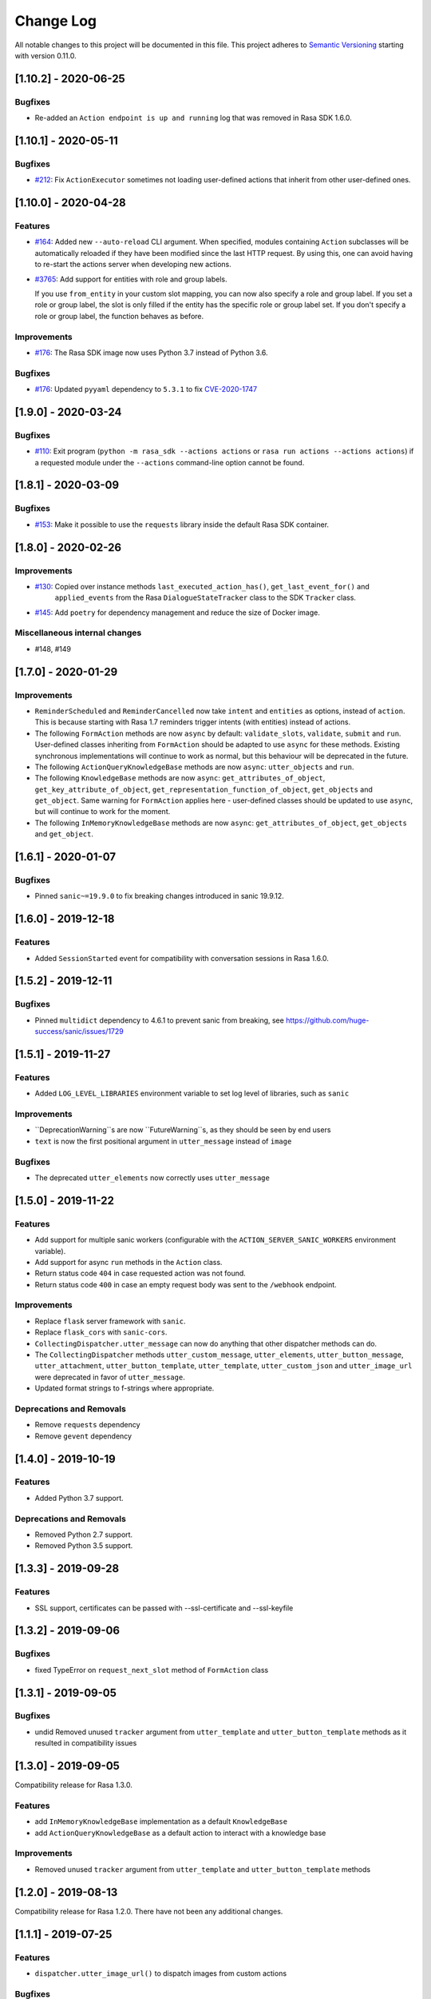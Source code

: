 Change Log
==========

All notable changes to this project will be documented in this file.
This project adheres to `Semantic Versioning`_ starting with version 0.11.0.

..
    You should **NOT** be adding new change log entries to this file, this
    file is managed by ``towncrier``.
    You **may** edit previous change logs to fix problems like typo corrections or such.
    You can find more information on how to add a new change log entry at
    https://github.com/RasaHQ/rasa-sdk/tree/master/changelog/ .

.. towncrier release notes start

[1.10.2] - 2020-06-25
^^^^^^^^^^^^^^^^^^^^^

Bugfixes
--------

- Re-added an ``Action endpoint is up and running`` log that was removed in Rasa SDK 1.6.0. 


[1.10.1] - 2020-05-11
^^^^^^^^^^^^^^^^^^^^^

Bugfixes
--------
- `#212 <https://github.com/rasahq/rasa/issues/212>`_: Fix ``ActionExecutor`` sometimes not loading user-defined actions that inherit from other user-defined ones.


[1.10.0] - 2020-04-28
^^^^^^^^^^^^^^^^^^^^^

Features
--------
- `#164 <https://github.com/rasahq/rasa/issues/164>`_: Added new ``--auto-reload`` CLI argument. When specified, modules containing ``Action``
  subclasses will be automatically reloaded if they have been modified since the last HTTP
  request. By using this, one can avoid having to re-start the actions server when
  developing new actions.
- `#3765 <https://github.com/rasahq/rasa/issues/3765>`_: Add support for entities with role and group labels.

  If you use ``from_entity`` in your custom slot mapping, you can now also specify a role and group label.
  If you set a role or group label, the slot is only filled if the entity has the specific role or group label set.
  If you don't specify a role or group label, the function behaves as before.

Improvements
------------
- `#176 <https://github.com/rasahq/rasa/issues/176>`_: The Rasa SDK image now uses Python 3.7 instead of Python 3.6.

Bugfixes
--------
- `#176 <https://github.com/rasahq/rasa/issues/176>`_: Updated ``pyyaml`` dependency to ``5.3.1`` to fix
  `CVE-2020-1747 <https://security-tracker.debian.org/tracker/CVE-2020-1747>`_


[1.9.0] - 2020-03-24
^^^^^^^^^^^^^^^^^^^^

Bugfixes
--------
- `#110 <https://github.com/rasahq/rasa/issues/110>`_: Exit program (``python -m rasa_sdk --actions actions`` or
  ``rasa run actions --actions actions``) if a requested module under the
  ``--actions`` command-line option cannot be found.


[1.8.1] - 2020-03-09
^^^^^^^^^^^^^^^^^^^^

Bugfixes
--------
- `#153 <https://github.com/rasahq/rasa/issues/153>`_: Make it possible to use the ``requests`` library inside the default Rasa SDK container.


[1.8.0] - 2020-02-26
^^^^^^^^^^^^^^^^^^^^

Improvements
------------
- `#130 <https://github.com/rasahq/rasa/issues/130>`_: Copied over instance methods ``last_executed_action_has()``, ``get_last_event_for()`` and
    ``applied_events`` from the Rasa ``DialogueStateTracker`` class to the SDK ``Tracker`` class.
- `#145 <https://github.com/rasahq/rasa/issues/145>`_: Add ``poetry`` for dependency management and reduce the size of Docker image.

Miscellaneous internal changes
------------------------------
- #148, #149


[1.7.0] - 2020-01-29
^^^^^^^^^^^^^^^^^^^^

Improvements
------------
- ``ReminderScheduled`` and ``ReminderCancelled`` now take ``intent`` and ``entities``
  as options, instead of ``action``. This is because starting with Rasa 1.7 reminders
  trigger intents (with entities) instead of actions.
- The following ``FormAction`` methods are now ``async`` by default: ``validate_slots``,
  ``validate``, ``submit`` and ``run``. User-defined classes inheriting from
  ``FormAction`` should be adapted to use ``async`` for these methods. Existing
  synchronous implementations will continue to work as normal, but this behaviour will
  be deprecated in the future.
- The following ``ActionQueryKnowledgeBase`` methods are now ``async``:
  ``utter_objects`` and ``run``.
- The following ``KnowledgeBase`` methods are now ``async``:
  ``get_attributes_of_object``, ``get_key_attribute_of_object``,
  ``get_representation_function_of_object``, ``get_objects`` and ``get_object``. Same
  warning for ``FormAction`` applies here - user-defined classes should be updated to
  use ``async``, but will continue to work for the moment.
- The following ``InMemoryKnowledgeBase`` methods are now ``async``:
  ``get_attributes_of_object``, ``get_objects`` and ``get_object``.

[1.6.1] - 2020-01-07
^^^^^^^^^^^^^^^^^^^^

Bugfixes
--------
- Pinned ``sanic~=19.9.0`` to fix breaking changes introduced in sanic 19.9.12.


[1.6.0] - 2019-12-18
^^^^^^^^^^^^^^^^^^^^

Features
--------
- Added ``SessionStarted`` event for compatibility with conversation sessions in Rasa
  1.6.0.


[1.5.2] - 2019-12-11
^^^^^^^^^^^^^^^^^^^^

Bugfixes
--------
- Pinned ``multidict`` dependency to 4.6.1 to prevent sanic from breaking,
  see https://github.com/huge-success/sanic/issues/1729

[1.5.1] - 2019-11-27
^^^^^^^^^^^^^^^^^^^^

Features
--------
- Added ``LOG_LEVEL_LIBRARIES`` environment variable to set log level of libraries, such as ``sanic``

Improvements
------------
- ``DeprecationWarning``s are now ``FutureWarning``s, as they should be seen
  by end users
- ``text`` is now the first positional argument in ``utter_message`` instead of
  ``image``

Bugfixes
--------
- The deprecated ``utter_elements`` now correctly uses ``utter_message``

[1.5.0] - 2019-11-22
^^^^^^^^^^^^^^^^^^^^

Features
--------
- Add support for multiple sanic workers (configurable with the
  ``ACTION_SERVER_SANIC_WORKERS`` environment variable).
- Add support for async ``run`` methods in the ``Action`` class.
- Return status code ``404`` in case requested action was not found.
- Return status code ``400`` in case an empty request body was sent to the ``/webhook``
  endpoint.

Improvements
------------
- Replace ``flask`` server framework with ``sanic``.
- Replace ``flask_cors`` with ``sanic-cors``.
- ``CollectingDispatcher.utter_message`` can now do anything that other dispatcher
  methods can do.
- The ``CollectingDispatcher`` methods ``utter_custom_message``, ``utter_elements``,
  ``utter_button_message``, ``utter_attachment``, ``utter_button_template``,
  ``utter_template``, ``utter_custom_json`` and ``utter_image_url`` were deprecated in
  favor of ``utter_message``.
- Updated format strings to f-strings where appropriate.

Deprecations and Removals
-------------------------
- Remove ``requests`` dependency
- Remove ``gevent`` dependency

[1.4.0] - 2019-10-19
^^^^^^^^^^^^^^^^^^^^

Features
--------
- Added Python 3.7 support.

Deprecations and Removals
-------------------------
- Removed Python 2.7 support.
- Removed Python 3.5 support.


[1.3.3] - 2019-09-28
^^^^^^^^^^^^^^^^^^^^

Features
--------
- SSL support, certificates can be passed with --ssl-certificate and --ssl-keyfile


[1.3.2] - 2019-09-06
^^^^^^^^^^^^^^^^^^^^

Bugfixes
--------
- fixed TypeError on ``request_next_slot`` method of ``FormAction`` class

[1.3.1] - 2019-09-05
^^^^^^^^^^^^^^^^^^^^

Bugfixes
--------
- undid Removed unused ``tracker`` argument from ``utter_template`` and ``utter_button_template``
  methods as it resulted in compatibility issues

[1.3.0] - 2019-09-05
^^^^^^^^^^^^^^^^^^^^

Compatibility release for Rasa 1.3.0.

Features
--------
- add ``InMemoryKnowledgeBase`` implementation as a default ``KnowledgeBase``
- add ``ActionQueryKnowledgeBase`` as a default action to interact with a knowledge base

Improvements
------------
- Removed unused ``tracker`` argument from ``utter_template`` and ``utter_button_template``
  methods

[1.2.0] - 2019-08-13
^^^^^^^^^^^^^^^^^^^^

Compatibility release for Rasa 1.2.0. There have not been any
additional changes.

[1.1.1] - 2019-07-25
^^^^^^^^^^^^^^^^^^^^

Features
--------
- ``dispatcher.utter_image_url()`` to dispatch images from custom actions

Bugfixes
--------
- correct slots print in debug mode before submitting a form

[1.1.0] - 2019-06-13
^^^^^^^^^^^^^^^^^^^^

Compatibility release for Rasa 1.1.0. There have not been any
additional changes.

[1.0.0] - 2019-05-21
^^^^^^^^^^^^^^^^^^^^

Features
--------
- validate events returned from action - checks for sanity
- endpoint to retrieve all registered actions at ``/actions``

Improvements
------------
- package renamed from ``rasa_core_sdk`` to ``rasa_sdk`` - please make sure to
  update your imports accordingly

[0.14.0] - 2019-04-26
^^^^^^^^^^^^^^^^^^^^^

Compatibility release for Rasa Core 0.14.0. There have not been any
additional changes when compared to ``0.13.1``.

[0.13.1] - 2019-04-16
^^^^^^^^^^^^^^^^^^^^^

Features
--------
- add formatter 'black'
- Slots filled before the start of a form are now validated upon form start
- In debug mode, the values of required slots for a form are now printed
  before submitting

Improvements
------------
- validate_{} functions for slots now return dictionaries of form {slot: value}
  instead of value

Bugfixes
--------
- Slots extracted from entities in user input upon calling form activation are
  now correctly validated

[0.13.0] - 2019-03-26
^^^^^^^^^^^^^^^^^^^^^

Features
--------
- Abstract Actions can now be subclassed
- add warning in case of mismatched version of rasa_core and rasa_core_sdk
- ``FormAction.from_trigger_intent`` allows slot extraction from message
  triggering the FormAction
- ``Tracker.active_form`` now includes ``trigger_message`` attribute to allow
  access to message triggering the form

[0.12.2] - 2019-02-17
^^^^^^^^^^^^^^^^^^^^^

Features
--------
- add optional `validate_{slot}` methods to `FormAction`
- forms can now be deactivated during the validation function by returning
  `self.deactivate()`
- Function to get latest input channel from the tracker with
  ``tracker.get_latest_input_channel()``

Improvements
------------
- ``self._deactivate()`` method from the ``FormAction`` class has been
  renamed to ``self.deactivate()``
- changed endpoint function so that it is now accessible with Python as well

[0.12.1] - 2018-11-11
^^^^^^^^^^^^^^^^^^^^^

Bugfixes
--------
- doc formatting preventing successful rasa core travis build

[0.12.0] - 2018-11-11
^^^^^^^^^^^^^^^^^^^^^

Features
--------
- added Dockerfile for rasa_core_sdk
- add ``active_form`` and ``latest_action_name`` properties to ``Tracker``
- add ``FormAction.slot_mapping()`` method to specify the mapping between
  user input and requested slot in the form
- add helper methods ``FormAction.from_entity(...)``,
  ``FormAction.from_intent(...)`` and ``FormAction.from_text(...)``
- add ``FormAction.validate(...)`` method to validate user input
- add warning in case of mismatched version of rasa_core and rasa_core_sdk

Improvements
------------

- ``FormAction`` class was completely refactored
- ``required_fields()`` is changed to ``required_slots(tracker)``
- moved ``FormAction.get_other_slots(...)`` functionality to
  ``FormAction.extract_other_slots(...)``
- moved ``FormAction.get_requested_slot(...)`` functionality to
  ``FormAction.extract_requested_slot(...)``
- logic of requesting next slot can be customized in
  ``FormAction.request_next_slot(...)`` method

Deprecations and Removals
-------------------------

- ``FormField`` class and its subclasses

Bugfixes
--------

[0.11.5] - 2018-09-24
^^^^^^^^^^^^^^^^^^^^^

Bugfixes
--------
- current state call in tracker

[0.11.4] - 2018-09-17
^^^^^^^^^^^^^^^^^^^^^

Bugfixes
--------
- wrong event name for the ``AgentUttered`` event - due to the wrong name,
  rasa core would deserialise the wrong event.


.. _`master`: https://github.com/RasaHQ/rasa_core/

.. _`Semantic Versioning`: http://semver.org/
